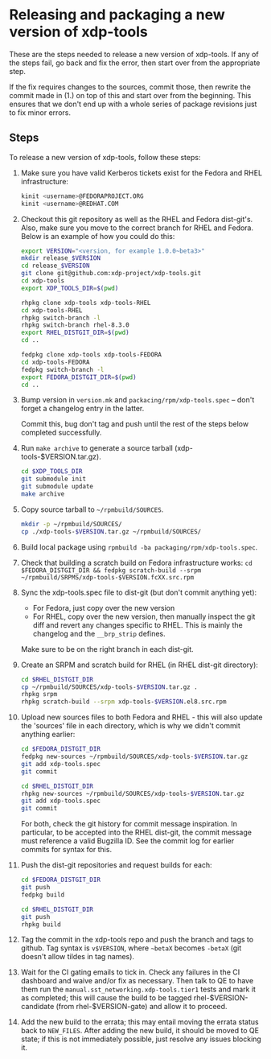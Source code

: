 #+OPTIONS: ^:nil

* Releasing and packaging a new version of xdp-tools

These are the steps needed to release a new version of xdp-tools. If any of the
steps fail, go back and fix the error, then start over from the appropriate
step.

If the fix requires changes to the sources, commit those, then rewrite the
commit made in (1.) on top of this and start over from the beginning. This
ensures that we don't end up with a whole series of package revisions just to
fix minor errors.


** Steps

To release a new version of xdp-tools, follow these steps:

1. Make sure you have valid Kerberos tickets exist for the Fedora and RHEL
   infrastructure:

   #+begin_src sh
   kinit <username>@FEDORAPROJECT.ORG
   kinit <username>@REDHAT.COM
   #+end_src

2. Checkout this git repository as well as the RHEL and Fedora dist-git's.
   Also, make sure you move to the correct branch for RHEL and Fedora.
   Below is an example of how you could do this:

   #+begin_src sh
   export VERSION="<version, for example 1.0.0~beta3>"
   mkdir release_$VERSION
   cd release_$VERSION
   git clone git@github.com:xdp-project/xdp-tools.git
   cd xdp-tools
   export XDP_TOOLS_DIR=$(pwd)

   rhpkg clone xdp-tools xdp-tools-RHEL
   cd xdp-tools-RHEL
   rhpkg switch-branch -l
   rhpkg switch-branch rhel-8.3.0
   export RHEL_DISTGIT_DIR=$(pwd)
   cd ..

   fedpkg clone xdp-tools xdp-tools-FEDORA
   cd xdp-tools-FEDORA
   fedpkg switch-branch -l
   export FEDORA_DISTGIT_DIR=$(pwd)
   cd ..
   #+end_src

3. Bump version in =version.mk= and =packacing/rpm/xdp-tools.spec= -- don't
   forget a changelog entry in the latter.

   Commit this, bug don't tag and push until the rest of the steps below
   completed successfully.

4. Run =make archive= to generate a source tarball (xdp-tools-$VERSION.tar.gz).
   #+begin_src sh
   cd $XDP_TOOLS_DIR
   git submodule init
   git submodule update
   make archive
   #+end_src

5. Copy source tarball to =~/rpmbuild/SOURCES=.
   #+begin_src sh
   mkdir -p ~/rpmbuild/SOURCES/
   cp ./xdp-tools-$VERSION.tar.gz ~/rpmbuild/SOURCES/
   #+end_src

6. Build local package using =rpmbuild -ba packaging/rpm/xdp-tools.spec=.

7. Check that building a scratch build on Fedora infrastructure works:
   =cd $FEDORA_DISTGIT_DIR && fedpkg scratch-build --srpm ~/rpmbuild/SRPMS/xdp-tools-$VERSION.fcXX.src.rpm=

7. Sync the xdp-tools.spec file to dist-git (but don't commit anything yet):
   - For Fedora, just copy over the new version
   - For RHEL, copy over the new version, then manually inspect the git diff and
     revert any changes specific to RHEL. This is mainly the changelog and the
     =__brp_strip= defines.

   Make sure to be on the right branch in each dist-git.

8. Create an SRPM and scratch build for RHEL (in RHEL dist-git directory):
   #+begin_src sh
   cd $RHEL_DISTGIT_DIR
   cp ~/rpmbuild/SOURCES/xdp-tools-$VERSION.tar.gz .
   rhpkg srpm
   rhpkg scratch-build --srpm xdp-tools-$VERSION.el8.src.rpm
   #+end_src

9. Upload new sources files to both Fedora and RHEL - this will also update
   the 'sources' file in each directory, which is why we didn't commit
   anything earlier:
   #+begin_src sh
   cd $FEDORA_DISTGIT_DIR
   fedpkg new-sources ~/rpmbuild/SOURCES/xdp-tools-$VERSION.tar.gz
   git add xdp-tools.spec
   git commit

   cd $RHEL_DISTGIT_DIR
   rhpkg new-sources ~/rpmbuild/SOURCES/xdp-tools-$VERSION.tar.gz
   git add xdp-tools.spec
   git commit
   #+end_src

   For both, check the git history for commit message inspiration. In
   particular, to be accepted into the RHEL dist-git, the commit message must
   reference a valid Bugzilla ID. See the commit log for earlier commits for
   syntax for this.

10. Push the dist-git repositories and request builds for each:
   #+begin_src sh
   cd $FEDORA_DISTGIT_DIR
   git push
   fedpkg build

   cd $RHEL_DISTGIT_DIR
   git push
   rhpkg build
   #+end_src

11. Tag the commit in the xdp-tools repo and push the branch and tags to github.
    Tag syntax is =v$VERSION=, where =~betaX= becomes =-betaX= (git doesn't
    allow tildes in tag names).

12. Wait for the CI gating emails to tick in. Check any failures in the CI
    dashboard and waive and/or fix as necessary. Then talk to QE to have them
    run the =manual.sst_networking.xdp-tools.tier1= tests and mark it as
    completed; this will cause the build to be tagged rhel-$VERSION-candidate (from
    rhel-$VERSION-gate) and allow it to proceed.

13. Add the new build to the errata; this may entail moving the errata status
    back to =NEW_FILES=. After adding the new build, it should be moved to QE
    state; if this is not immediately possible, just resolve any issues blocking
    it.
